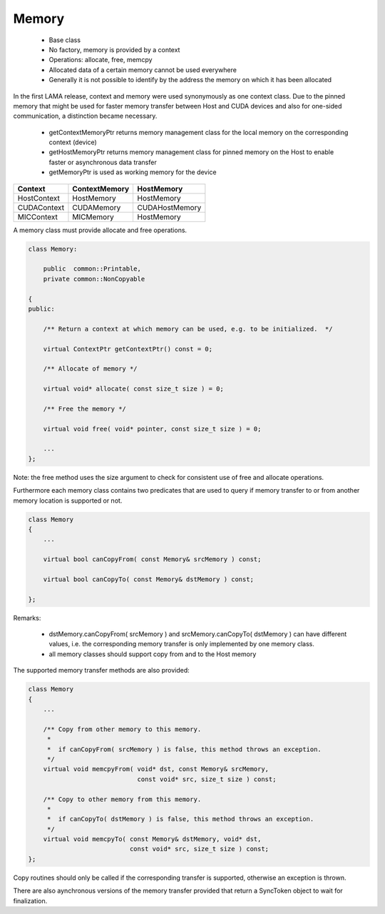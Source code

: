 Memory
======

 * Base class
 * No factory, memory is provided by a context
 * Operations: allocate, free, memcpy 
 * Allocated data of a certain memory cannot be used everywhere
 * Generally it is not possible to identify by the address the memory on which it has been allocated

.. image:: _images/MemoryClass.png

In the first LAMA release, context and memory were used synonymously as one context class.
Due to the pinned memory that might be used for faster memory transfer between Host and CUDA devices and
also for one-sided communication, a distinction became necessary.

 * getContextMemoryPtr returns memory management class for the local memory on the corresponding context (device)
 * getHostMemoryPtr returns memory management class for pinned memory on the Host to enable faster or asynchronous data transfer
 * getMemoryPtr is used as working memory for the device

===============   =================   =================
Context           ContextMemory       HostMemory
===============   =================   =================
HostContext       HostMemory          HostMemory
CUDAContext       CUDAMemory          CUDAHostMemory
MICContext        MICMemory           HostMemory
===============   =================   =================

A memory class must provide allocate and free operations.

.. code-block:: c++

  class Memory: 
  
      public  common::Printable,
      private common::NonCopyable

  {
  public:
  
      /** Return a context at which memory can be used, e.g. to be initialized.  */

      virtual ContextPtr getContextPtr() const = 0;

      /** Allocate of memory */

      virtual void* allocate( const size_t size ) = 0;

      /** Free the memory */

      virtual void free( void* pointer, const size_t size ) = 0;
 
      ...
  };

Note: the free method uses the size argument to check for consistent use of free and allocate operations.

Furthermore each memory class contains two predicates that are used to query if memory
transfer to or from another memory location is supported or not.

.. code-block:: c++

  class Memory
  {
      ...

      virtual bool canCopyFrom( const Memory& srcMemory ) const;
 
      virtual bool canCopyTo( const Memory& dstMemory ) const;
    
  };

Remarks:

 * dstMemory.canCopyFrom( srcMemory ) and srcMemory.canCopyTo( dstMemory ) can have different values, 
   i.e. the corresponding memory transfer is only implemented by one memory class.
 * all memory classes should support copy from and to the Host memory

The supported memory transfer methods are also provided:

.. code-block:: c++

  class Memory
  {
      ...

      /** Copy from other memory to this memory. 
       *
       *  if canCopyFrom( srcMemory ) is false, this method throws an exception.
       */
      virtual void memcpyFrom( void* dst, const Memory& srcMemory, 
                               const void* src, size_t size ) const;
  
      /** Copy to other memory from this memory. 
       *
       *  if canCopyTo( dstMemory ) is false, this method throws an exception.
       */
      virtual void memcpyTo( const Memory& dstMemory, void* dst, 
                             const void* src, size_t size ) const;
  };

Copy routines should only be called if the corresponding transfer is supported,
otherwise an exception is thrown.

There are also aynchronous versions of the memory transfer provided that return a SyncToken object to wait for finalization.
